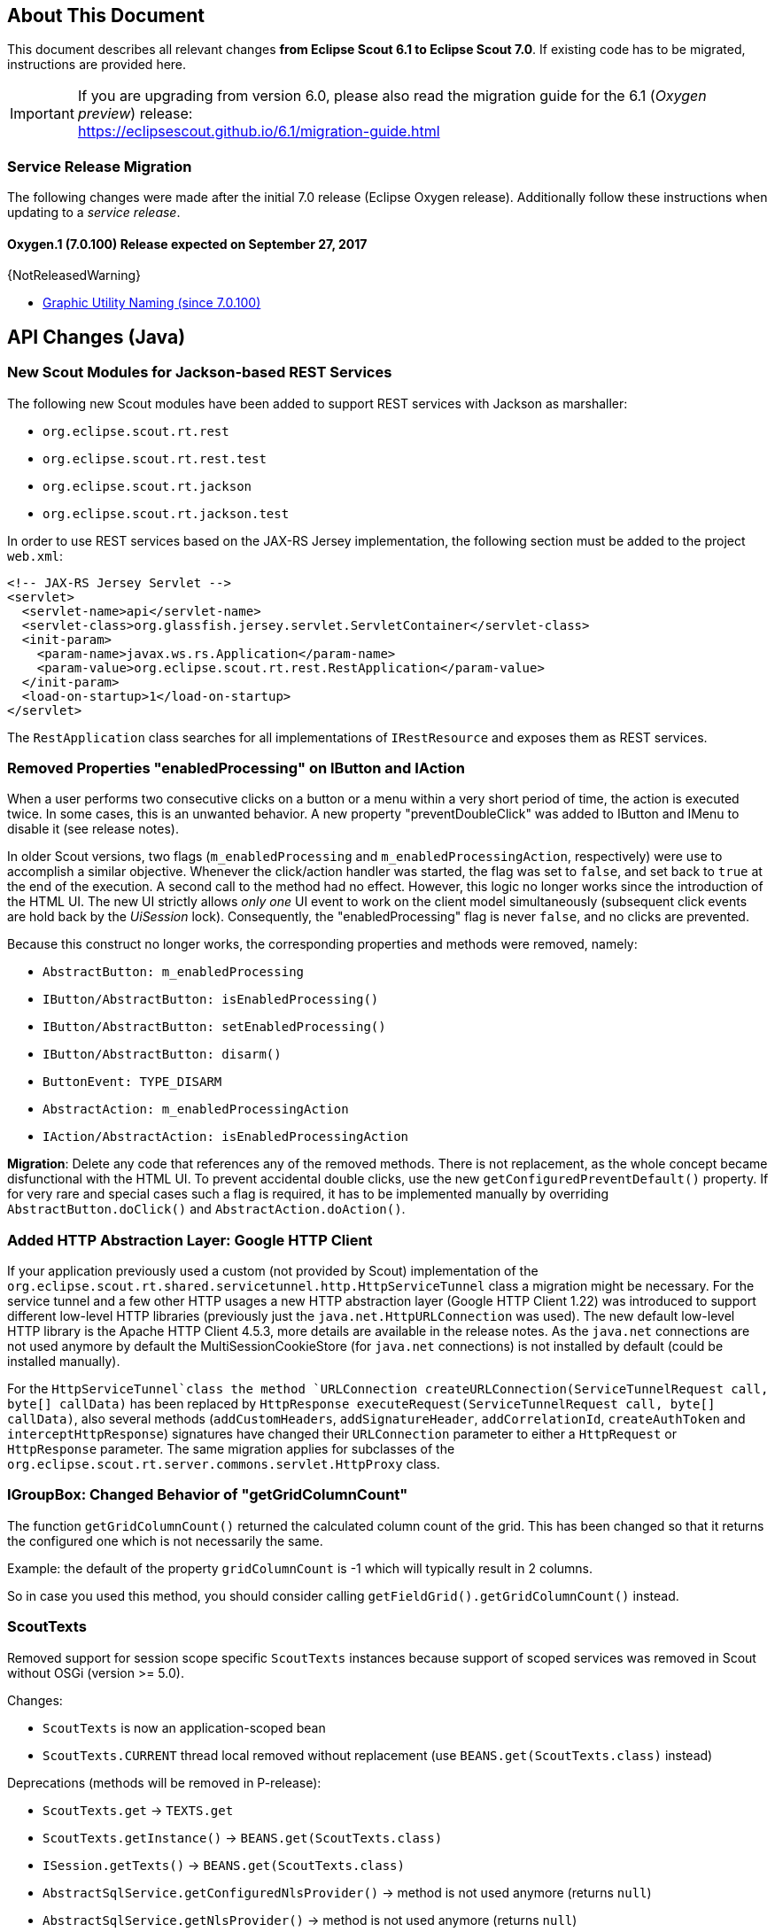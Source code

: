 ////
Howto:
- Write this document such that it helps people to migrate. Describe what they should do.
- Chronological order is not necessary.
- Choose the right top level chapter (java, js, other)
- Use {NOTRELEASEDWARNING} on its own line to mark parts about not yet released code (also add a "since 7.0.xxx" note)
////

== About This Document

This document describes all relevant changes *from Eclipse Scout 6.1 to Eclipse Scout 7.0*. If existing code has to be migrated, instructions are provided here.

IMPORTANT: If you are upgrading from version 6.0, please also read the migration guide for the 6.1 (_Oxygen preview_) release: +
https://eclipsescout.github.io/6.1/migration-guide.html

=== Service Release Migration

The following changes were made after the initial 7.0 release (Eclipse Oxygen release). Additionally follow these instructions when updating to a _service release_.

==== Oxygen.1 (7.0.100) Release expected on September 27, 2017

{NotReleasedWarning}

* <<Graphic Utility Naming (since 7.0.100)>>

////
  =============================================================================
  === API CHANGES IN JAVA CODE ================================================
  =============================================================================
////

== API Changes (Java)

=== New Scout Modules for Jackson-based REST Services

The following new Scout modules have been added to support REST services with Jackson as marshaller:

* `org.eclipse.scout.rt.rest`
* `org.eclipse.scout.rt.rest.test`
* `org.eclipse.scout.rt.jackson`
* `org.eclipse.scout.rt.jackson.test`

In order to use REST services based on the JAX-RS Jersey implementation, the following section must be added to the project `web.xml`:

[source,xml]
----
<!-- JAX-RS Jersey Servlet -->
<servlet>
  <servlet-name>api</servlet-name>
  <servlet-class>org.glassfish.jersey.servlet.ServletContainer</servlet-class>
  <init-param>
    <param-name>javax.ws.rs.Application</param-name>
    <param-value>org.eclipse.scout.rt.rest.RestApplication</param-value>
  </init-param>
  <load-on-startup>1</load-on-startup>
</servlet>
----

The `RestApplication` class searches for all implementations of `IRestResource` and exposes them as REST services.

=== Removed Properties "enabledProcessing" on IButton and IAction

When a user performs two consecutive clicks on a button or a menu within a very short period of time, the action is executed twice. In some cases, this is an unwanted behavior. A new property "preventDoubleClick" was added to IButton and IMenu to disable it (see release notes).

In older Scout versions, two flags (`m_enabledProcessing` and `m_enabledProcessingAction`, respectively) were use to accomplish a
similar objective. Whenever the click/action handler was started, the flag was set to `false`, and set back to `true` at the end of the execution. A second call to the method had no effect. However, this logic no longer works since the introduction of the HTML UI. The new UI strictly allows _only one_ UI event to work on the client model simultaneously (subsequent click events are hold back by the _UiSession_ lock). Consequently, the "enabledProcessing" flag is never `false`, and no clicks are prevented.

Because this construct no longer works, the corresponding properties and methods were removed, namely:

* [line-through]#`AbstractButton: m_enabledProcessing`#
* [line-through]#`IButton/AbstractButton: isEnabledProcessing()`#
* [line-through]#`IButton/AbstractButton: setEnabledProcessing()`#
* [line-through]#`IButton/AbstractButton: disarm()`#
* [line-through]#`ButtonEvent: TYPE_DISARM`#
* [line-through]#`AbstractAction: m_enabledProcessingAction`#
* [line-through]#`IAction/AbstractAction: isEnabledProcessingAction`#

*Migration*: Delete any code that references any of the removed methods. There is not replacement, as the whole concept became disfunctional with the HTML UI. To prevent accidental double clicks, use the new `getConfiguredPreventDefault()` property. If for very rare and special cases such a flag is required, it has to be implemented manually by overriding `AbstractButton.doClick()` and `AbstractAction.doAction()`.

=== Added HTTP Abstraction Layer: Google HTTP Client

If your application previously used a custom (not provided by Scout) implementation of the `org.eclipse.scout.rt.shared.servicetunnel.http.HttpServiceTunnel` class a migration might be necessary. For the service tunnel and a few other HTTP usages a new HTTP abstraction layer (Google HTTP Client 1.22) was introduced to support different low-level HTTP libraries (previously just the `java.net.HttpURLConnection` was used). The new default low-level HTTP library is the Apache HTTP Client 4.5.3, more details are available in the release notes. As the `java.net` connections are not used anymore by default the MultiSessionCookieStore (for `java.net` connections) is not installed by default (could be installed manually).

For the `HttpServiceTunnel`class the method `URLConnection createURLConnection(ServiceTunnelRequest call, byte[] callData)` has been replaced by
`HttpResponse executeRequest(ServiceTunnelRequest call, byte[] callData)`, also several methods (`addCustomHeaders`, `addSignatureHeader`, `addCorrelationId`, `createAuthToken` and `interceptHttpResponse`) signatures have changed their `URLConnection` parameter to either a `HttpRequest` or `HttpResponse` parameter. The same migration applies for subclasses of the `org.eclipse.scout.rt.server.commons.servlet.HttpProxy` class.

=== IGroupBox: Changed Behavior of "getGridColumnCount"

The function `getGridColumnCount()` returned the calculated column count of the grid. This has been changed so that it returns the configured one which is not necessarily the same.

Example: the default of the property `gridColumnCount` is -1 which will typically result in 2 columns.

So in case you used this method, you should consider calling `getFieldGrid().getGridColumnCount()` instead.

=== ScoutTexts
Removed support for session scope specific `ScoutTexts` instances because support of scoped services was removed in Scout without OSGi (version >= 5.0).

Changes:

* `ScoutTexts` is now an application-scoped bean
* `ScoutTexts.CURRENT` thread local removed without replacement (use `BEANS.get(ScoutTexts.class)` instead)

Deprecations (methods will be removed in P-release):

* `ScoutTexts.get` -> `TEXTS.get`
* `ScoutTexts.getInstance()` -> `BEANS.get(ScoutTexts.class)`
* `ISession.getTexts()` -> `BEANS.get(ScoutTexts.class)`
* `AbstractSqlService.getConfiguredNlsProvider()` -> method is not used anymore (returns `null`)
* `AbstractSqlService.getNlsProvider()` -> method is not used anymore (returns `null`)

// ^^^
// Insert descriptions of Java API changes here


////
  =============================================================================
  === API CHANGES IN JAVA SCRIPT CODE =========================================
  =============================================================================
////

== API Changes (JavaScript)

=== render()
The parameter `$parent` has been removed from the `_render` method because `this.$parent` is available for every widget. There is no need to have a parameter `$parent` which points to the same variable. Use `this.$parent` instead.

Also `$parent` is now optional when calling widget.render(). The `$parent` may be resolved using `this.parent`. No need to always write
`widget.render(this.$container)` anymore, instead just write `widget.render()` if the `$container` of the `parent` should be used as `$parent`.

=== Promises
With jQuery 3 the promise API is now Promises/A+ compliant. This means you may need to adjust your code if you use promises.

We noticed the following effects:

- If a rejection is catched using a fail handler, the fail handler has
to return a rejected promise as well, otherwise the next success handler
would be called instead of the next fail handler.
- Every callback is now executed asynchronously. This is especially
relevant for the tests.
- Catch has been added -> replace fail(null, func) for better
readability.

See also https://jquery.com/upgrade-guide/3.0/ for details.

=== Removed addClassSVG, removeClassSVG, attrSVG, removeAttrSVG
These functions are now supported by jQuery directly. Just use `addClass`, `removeClass`, `attr` and `removeAttr`.

=== Property Change Event
The property change event has been simplified.

The event had 3 properties:

* [line-through]#`newProperties`#
* [line-through]#`oldProperties`#
* [line-through]#`changedProperties`#

This was added to be able to react to multiple property change events at
once. Since 6.1, bulk property changes don't exist anymore, so there is
no need for these properties anymore.

Now, with 7.0, the property change event has the following properties:

* `propertyName`
* `oldValue`
* `newValue`

This makes handling the event easier. Check your propertyChange event handlers and adjust them accordingly.

=== Logical Grid Validation
Automatic Grid Data Validation has been introduced. This means there is no need to manually create a Logical Grid (e.g. `VerticalSmartGroupBoxBodyGrid` or `HorizontalGroupBoxBodyGrid` and validate it anymore, this will be done by the `LogicalGridLayout` itself. Also, check your JSON files, remove any explicit x, y grid definitions because they will be calculated by the `LogicalGrid`. Make sure to always use the property `gridDataHints` instead of `gridData`.

// ^^^
// Insert descriptions of JavaScript API changes here

=== Event Naming
The naming of the events has been harmonized to conform with the event naming guide. This is only relevant, if you attached listeners using JavaScript or if you do some kind of load testing using the events in the requests.

The following changes have been made:

* Rename `doAction` to `action`
* Rename `linkPageWithRow` to `pageRowLink`
* Rename `initPage` to `pageInit`
* Rename `exportToClipboard` to `clipboardExport`
* Rename `parseerror` to `parseError`
* Rename `selectionChanged` to `selectionChange`
* Rename `callAction` to `action`
* Remove `insertText`
* Rename `displayTextChanged` to `acceptInput`
* Rename `popupopen` to `popupOpen`
* Rename `locationChanged` to `locationChange`
* Rename `sessionready` to `sessionReady`
* Rename `desktopcreated` to `desktopReady`
* Rename `positionChanged` to `positionChange`
* Rename `scrollstart` to `scrollStart`
* Rename `scrollend` to `scrollEnd`
* Rename `clicked` to `click`
* Rename `modelChanged` to `modelChange`
* Rename `selectionChanged` to `selectionChange`
* Rename `viewRangeChanged` to `viewRangeChange`
* Rename `formActivated` to `formActivate`
* Rename `historyEntryActivated` to `historyEntryActivate`
* Rename `viewAdded` to `viewAdd`
* Rename `viewRemoved` to `viewRemove`
* Rename `viewActivated` to `viewActivate`
* Rename `viewDeactivated` to `viewDeactivate`
* Rename `tabClicked` to `click`
* Rename `tabSelected` to `tabSelect`
* Rename `nodeClicked` to `nodeClick`
* Rename `rowClicked` to `rowClick`
* Rename `rowsSorted` to `sort`
* Remove `sortRows`
* Rename `rowsGrouped` to `group`
* Remove `groupRows`
* Rename `exportToClipboard` to `clipboardExport`
* Rename `rowsFiltered` to `filter`
* Rename `addFilter` to `filterAdded`
* Rename `removeFilter` to `filterRemoved`
* Rename `filterResetted` to `filterReset`
* Remove `groupingChanged`


=== Graphic Utility Naming (since 7.0.100)
The naming of the functions of `scout.graphics` and `scout.HtmlComponent` has been harmonized. Also, they now consistently use an `options` parameter.

The following changes have been made:

scout.graphics:

* Rename `getBounds` to `cssBounds`
* Rename `getMargins` to `margins`
* Rename `getInsets` to `insets`
* Rename `getSize` to `size`

scout.HtmlComponent:

* Rename `getBounds` to `cssBounds`
* Rename `getMargins` to `margins`
* Rename `getInsets` to `insets`
* Rename `getSize` to `size`
* Rename `getPreferredSize` to `prefSize`
* Rename `getAvailableSize` to `availableSize`

Also note that `cssBounds` does not include margins anymore, and `bounds` and `offsetBounds` now take an `options` object instead of 2 boolean parameters.

////
  =============================================================================
  === OTHER IMPORTANT CHANGES REQUIRING MIGRATION =============================
  =============================================================================
////

== Other Changes

=== Maven "provided" Dependencies

In Maven dependencies with the scope provided are not transitive.
This makes sense if a dependency is set to provided depending on the environment.
Any artifacts that are not intended to be used in a certain environment should not have the scope provided and are therefore now transitive.
We removed any current dependency `javax.servlet:javax.servlet-api` except for the one in the artifact `org.eclipse.scout.rt.server.commons`.

To migrate your project, remove any dependency to `javax.servlet:javax.servlet-api`, `javax.xml.ws:jaxws-api` or `javax.ws.rs:javax.ws.rs-api`.
Then add to all artifacts with packaging type war the dependency to `javax.servlet:javax.servlet-api` with scope provided.
Depending on the container, you may want also to add the depdendency `javax.xml.ws:jaxws-api` with scope provided to the war artifact.

[source,xml]
----
<project>
  <artifactId>myproject.server.war</artifactId>
  <packaging>war</packaging>

  <dependencies>
    <dependency>
      <groupId>myproject</groupId>
      <artifactId>myproject.server</artifactId>
    </dependency>

    <!-- provided by container -->
    <dependency>
      <groupId>javax.servlet</groupId>
      <artifactId>javax.servlet-api</artifactId>
      <scope>provided</scope>
    </dependency>
  </dependencies>
</project>
----

// ^^^
// Insert descriptions of other important changes here
